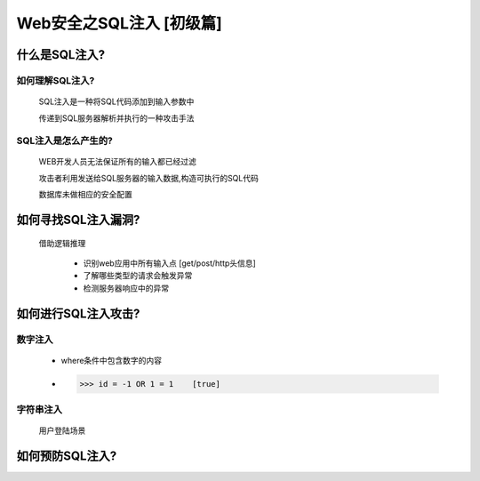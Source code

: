 Web安全之SQL注入 [初级篇]
=================

什么是SQL注入?
---------------

如何理解SQL注入?
>>>>>>>>>>>>>>

    SQL注入是一种将SQL代码添加到输入参数中

    传递到SQL服务器解析并执行的一种攻击手法

SQL注入是怎么产生的?
>>>>>>>>>>>>>>>>>>>>

    WEB开发人员无法保证所有的输入都已经过滤

    攻击者利用发送给SQL服务器的输入数据,构造可执行的SQL代码

    数据库未做相应的安全配置


如何寻找SQL注入漏洞?
-------------------

    借助逻辑推理

        - 识别web应用中所有输入点  [get/post/http头信息]

        - 了解哪些类型的请求会触发异常

        - 检测服务器响应中的异常

如何进行SQL注入攻击?
---------------

数字注入
>>>>>>>>>>

    - where条件中包含数字的内容    

    - >>> id = -1 OR 1 = 1    [true]    


字符串注入
>>>>>>>>>>

    | 用户登陆场景



如何预防SQL注入?
---------------




